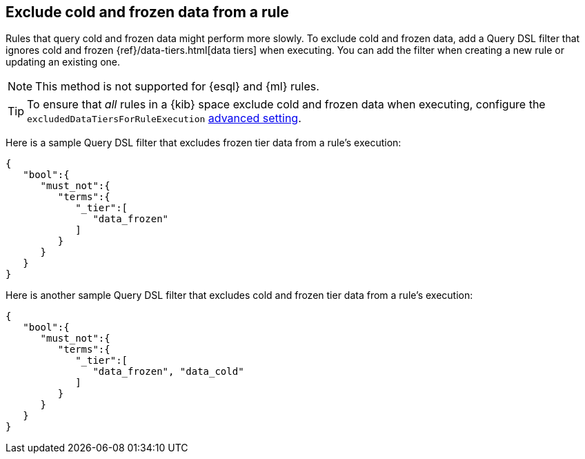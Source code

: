 [[exclude-cold-frozen-data-individual-rules]]
== Exclude cold and frozen data from a rule

:frontmatter-description: Configure a rule to ignore cold and frozen data during execution. 
:frontmatter-tags-products: [security]
:frontmatter-tags-content-type: [how-to]
:frontmatter-tags-user-goals: [manage]

Rules that query cold and frozen data might perform more slowly. To exclude cold and frozen data, add a Query DSL filter that ignores cold and frozen {ref}/data-tiers.html[data tiers] when executing. You can add the filter when creating a new rule or updating an existing one. 

NOTE: This method is not supported for {esql} and {ml} rules.

TIP: To ensure that _all_ rules in a {kib} space exclude cold and frozen data when executing, configure the `excludedDataTiersForRuleExecution` <<exclude-cold-frozen-data-rule-executions,advanced setting>>.

Here is a sample Query DSL filter that excludes frozen tier data from a rule's execution:

[source,console]
----
{
   "bool":{
      "must_not":{
         "terms":{
            "_tier":[
               "data_frozen"
            ]
         }
      }
   }
}
----

Here is another sample Query DSL filter that excludes cold and frozen tier data from a rule's execution:

[source,console]
----
{
   "bool":{
      "must_not":{
         "terms":{
            "_tier":[
               "data_frozen", "data_cold"
            ]
         }
      }
   }
}
----

